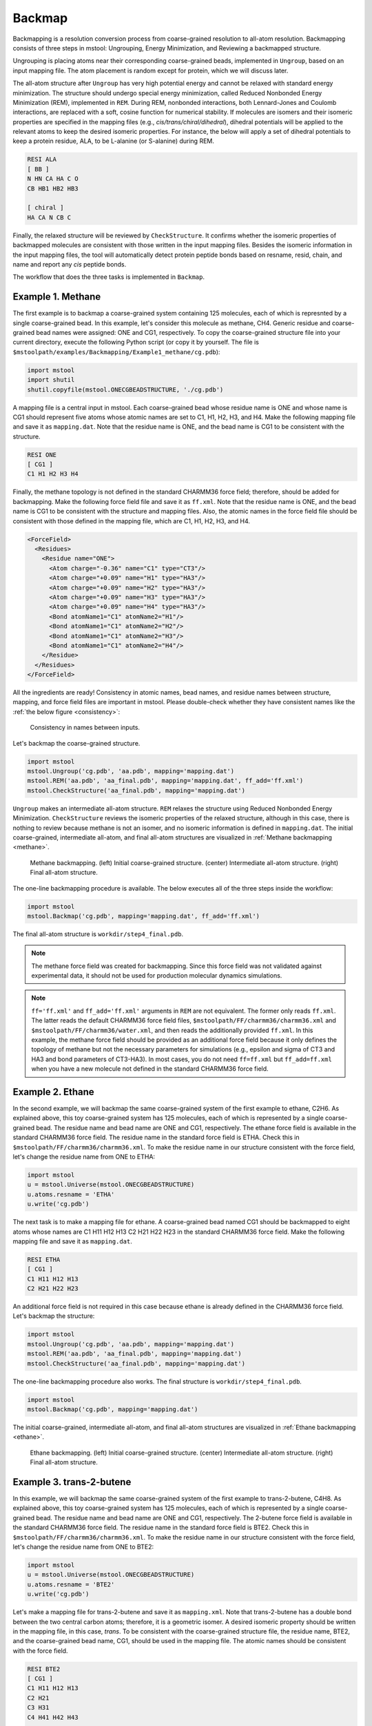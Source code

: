 Backmap
=======

Backmapping is a resolution conversion process from coarse-grained resolution to all-atom resolution. Backmapping consists of three steps in mstool: Ungrouping, Energy Minimization, and Reviewing a backmapped structure. 

Ungrouping is placing atoms near their corresponding coarse-grained beads, implemented in ``Ungroup``, based on an input mapping file. The atom placement is random except for protein, which we will discuss later.

The all-atom structure after ``Ungroup`` has very high potential energy and cannot be relaxed with standard energy minimization. The structure should undergo special energy minimization, called Reduced Nonbonded Energy Minimization (REM), implemented in ``REM``. During REM, nonbonded interactions, both Lennard-Jones and Coulomb interactions, are replaced with a soft, cosine function for numerical stability. If molecules are isomers and their isomeric properties are specified in the mapping files (e.g., *cis/trans/chiral/dihedral*), dihedral potentials will be applied to the relevant atoms to keep the desired isomeric properties. For instance, the below will apply a set of dihedral potentials to keep a protein residue, ALA, to be L-alanine (or S-alanine) during REM. 

.. code-block:: text

   RESI ALA
   [ BB ]
   N HN CA HA C O
   CB HB1 HB2 HB3

   [ chiral ]
   HA CA N CB C

Finally, the relaxed structure will be reviewed by ``CheckStructure``. It confirms whether the isomeric properties of backmapped molecules are consistent with those written in the input mapping files. Besides the isomeric information in the input mapping files, the tool will automatically detect protein peptide bonds based on resname, resid, chain, and name and report any *cis* peptide bonds. 

The workflow that does the three tasks is implemented in ``Backmap``.

Example 1. Methane
------------------
The first example is to backmap a coarse-grained system containing 125 molecules, each of which is represnted by a single coarse-grained bead. In this example, let's consider this molecule as methane, CH4. Generic residue and coarse-grained bead names were assigned: ONE and CG1, respectively. To copy the coarse-grained structure file into your current directory, execute the following Python script (or copy it by yourself. The file is ``$mstoolpath/examples/Backmapping/Example1_methane/cg.pdb``):

.. code-block:: python

   import mstool
   import shutil
   shutil.copyfile(mstool.ONECGBEADSTRUCTURE, './cg.pdb')

A mapping file is a central input in mstool. Each coarse-grained bead whose residue name is ONE and whose name is CG1 should represent five atoms whose atomic names are set to C1, H1, H2, H3, and H4. Make the following mapping file and save it as ``mapping.dat``. Note that the residue name is ONE, and the bead name is CG1 to be consistent with the structure.

.. code-block:: text

   RESI ONE
   [ CG1 ]
   C1 H1 H2 H3 H4

Finally, the methane topology is not defined in the standard CHARMM36 force field; therefore, should be added for backmapping. Make the following force field file and save it as ``ff.xml``. Note that the residue name is ONE, and the bead name is CG1 to be consistent with the structure and mapping files. Also, the atomic names in the force field file should be consistent with those defined in the mapping file, which are C1, H1, H2, H3, and H4.

.. code-block:: xml

  <ForceField>
    <Residues>
      <Residue name="ONE">
        <Atom charge="-0.36" name="C1" type="CT3"/>
        <Atom charge="+0.09" name="H1" type="HA3"/>
        <Atom charge="+0.09" name="H2" type="HA3"/>
        <Atom charge="+0.09" name="H3" type="HA3"/>
        <Atom charge="+0.09" name="H4" type="HA3"/>
        <Bond atomName1="C1" atomName2="H1"/>
        <Bond atomName1="C1" atomName2="H2"/>
        <Bond atomName1="C1" atomName2="H3"/>
        <Bond atomName1="C1" atomName2="H4"/>
      </Residue>
    </Residues>
  </ForceField>
           
All the ingredients are ready! Consistency in atomic names, bead names, and residue names between structure, mapping, and force field files are important in mstool. Please double-check whether they have consistent names like the :ref:`the below figure <consistency>`:

.. _consistency:
.. figure:: ../../examples/Backmapping/Example1_methane/consistency.png
    
    Consistency in names between inputs. 

Let's backmap the coarse-grained structure.

.. code-block:: python

   import mstool
   mstool.Ungroup('cg.pdb', 'aa.pdb', mapping='mapping.dat')
   mstool.REM('aa.pdb', 'aa_final.pdb', mapping='mapping.dat', ff_add='ff.xml')
   mstool.CheckStructure('aa_final.pdb', mapping='mapping.dat')

``Ungroup`` makes an intermediate all-atom structure. ``REM`` relaxes the structure using Reduced Nonbonded Energy Minimization. ``CheckStructure`` reviews the isomeric properties of the relaxed structure, although in this case, there is nothing to review because methane is not an isomer, and no isomeric information is defined in ``mapping.dat``. The initial coarse-grained, intermediate all-atom, and final all-atom structures are visualized in :ref:`Methane backmapping <methane>`.

.. _methane:
.. figure:: ../../examples/Backmapping/Example1_methane/methane.png

   Methane backmapping. (left) Initial coarse-grained structure. (center) Intermediate all-atom structure. (right) Final all-atom structure.

The one-line backmapping procedure is available. The below executes all of the three steps inside the workflow:

.. code-block:: python
   
   import mstool
   mstool.Backmap('cg.pdb', mapping='mapping.dat', ff_add='ff.xml')

The final all-atom structure is ``workdir/step4_final.pdb``.

.. note::

  The methane force field was created for backmapping. Since this force field was not validated against experimental data, it should not be used for production molecular dynamics simulations.

.. note:: 

    ``ff='ff.xml'`` and ``ff_add='ff.xml'`` arguments in ``REM`` are not equivalent. The former only reads ``ff.xml``. The latter reads the default CHARMM36 force field files, ``$mstoolpath/FF/charmm36/charmm36.xml`` and ``$mstoolpath/FF/charmm36/water.xml``, and then reads the additionally provided ``ff.xml``. In this example, the methane force field should be provided as an additional force field because it only defines the topology of methane but not the necessary parameters for simulations (e.g., epsilon and sigma of CT3 and HA3 and bond parameters of CT3-HA3). In most cases, you do not need ``ff=ff.xml`` but ``ff_add=ff.xml`` when you have a new molecule not defined in the standard CHARMM36 force field.

Example 2. Ethane
-----------------

In the second example, we will backmap the same coarse-grained system of the first example to ethane, C2H6. As explained above, this toy coarse-grained system has 125 molecules, each of which is represented by a single coarse-grained bead. The residue name and bead name are ONE and CG1, respectively. The ethane force field is available in the standard CHARMM36 force field. The residue name in the standard force field is ETHA. Check this in ``$mstoolpath/FF/charmm36/charmm36.xml``. To make the residue name in our structure consistent with the force field, let's change the residue name from ONE to ETHA:

.. code-block:: python

   import mstool
   u = mstool.Universe(mstool.ONECGBEADSTRUCTURE)
   u.atoms.resname = 'ETHA'
   u.write('cg.pdb')

The next task is to make a mapping file for ethane. A coarse-grained bead named CG1 should be backmapped to eight atoms whose names are C1 H11 H12 H13 C2 H21 H22 H23 in the standard CHARMM36 force field. Make the following mapping file and save it as ``mapping.dat``.

.. code-block:: text

   RESI ETHA
   [ CG1 ]
   C1 H11 H12 H13
   C2 H21 H22 H23

An additional force field is not required in this case because ethane is already defined in the CHARMM36 force field. Let's backmap the structure:

.. code-block:: python

   import mstool
   mstool.Ungroup('cg.pdb', 'aa.pdb', mapping='mapping.dat')
   mstool.REM('aa.pdb', 'aa_final.pdb', mapping='mapping.dat')
   mstool.CheckStructure('aa_final.pdb', mapping='mapping.dat')

The one-line backmapping procedure also works. The final structure is ``workdir/step4_final.pdb``.

.. code-block:: python

    import mstool
    mstool.Backmap('cg.pdb', mapping='mapping.dat')

The initial coarse-grained, intermediate all-atom, and final all-atom structures are visualized in :ref:`Ethane backmapping <ethane>`.

.. _ethane:

.. figure:: ../../examples/Backmapping/Example2_ethane/ethane.png

   Ethane backmapping. (left) Initial coarse-grained structure. (center) Intermediate all-atom structure. (right) Final all-atom structure.

Example 3. trans-2-butene
-------------------------

In this example, we will backmap the same coarse-grained system of the first example to trans-2-butene, C4H8. As explained above, this toy coarse-grained system has 125 molecules, each of which is represented by a single coarse-grained bead. The residue name and bead name are ONE and CG1, respectively. The 2-butene force field is available in the standard CHARMM36 force field. The residue name in the standard force field is BTE2. Check this in ``$mstoolpath/FF/charmm36/charmm36.xml``. To make the residue name in our structure consistent with the force field, let's change the residue name from ONE to BTE2:

.. code-block:: python

   import mstool
   u = mstool.Universe(mstool.ONECGBEADSTRUCTURE)
   u.atoms.resname = 'BTE2'
   u.write('cg.pdb')

Let's make a mapping file for trans-2-butene and save it as ``mapping.xml``. Note that trans-2-butene has a double bond between the two central carbon atoms; therefore, it is a geometric isomer. A desired isomeric property should be written in the mapping file, in this case, *trans*. To be consistent with the coarse-grained structure file, the residue name, BTE2, and the coarse-grained bead name, CG1, should be used in the mapping file. The atomic names should be consistent with the force field. 

.. code-block:: text

   RESI BTE2
   [ CG1 ]
   C1 H11 H12 H13
   C2 H21
   C3 H31
   C4 H41 H42 H43

   [ trans ]
   C1 C2 C3 C4

Let's backmap the structure:

.. code-block:: python
   
   import mstool
   mstool.Backmap('cg.pdb', mapping='mapping.dat')

The final structure is ``workdir/step4_final.pdb``. At the end of the workflow, the tool reviews (``CheckStructure``) whether there are any cis-2-butene. Your backmapped structure should be good if you see the following message:

.. code-block:: text

  ####################################################################
  workdir/step3_em.dms was reviewed
  ####################################################################
  
  The following isomers were reviewed:
  trans: resname BTE2 - C1 C2 C3 C4
  ####################################################################
  
  ####################################################################
  No molecules had flipped isomers
  ####################################################################
  
  ####################################################################
  In summary, the number of residues with the flipped isomers:
  peptide   :          0
  cistrans  :          0
  chiral    :          0
  dihedral  :          0
  ####################################################################
  
  Adding bonds for non-protein residues - started
  Adding bonds for non-protein residues - finished
  ####################################################################
  Tetrahedron checking - started
  Tetrahedron checking - finished
  ####################################################################

.. note::

   Geometric isomerism is not specified in force fields. In other words, cis-2-butene and trans-2-butene have exactly the same force field. A dihedral potential is internally applied during REM to ensure a backmapped molecule has the desired isomeric property as written in the mapping file.


Example 4. Martini POPC
-----------------------

In this example, we will backmap a Martini POPC bilayer. Copy the coarse-grained structure into your current directory by executing the following Python script (or copy it by yourself. The file is ``$mstoolpath/examples/Backmapping/Example4_POPC/cg.pdb``):

.. code-block:: python

   import mstool
   import shutil
   shutil.copyfile(mstool.POPCSTRUCTURE, './cg.pdb')

There is no need to define a mapping file for Martini POPC because it is already available in ``$mstoolpath/mapping/martini.lipid.c36.dat``. Note that POPC has one chiral center and one cis bond, which is already defined in the default mapping file. Also, an additional force field is not required because POPC is defined in ``$mstoolpath/FF/charmm36/charmm36.xml``. Backmapping is as simple as the following:

.. code-block:: python

   import mstool
   mstool.Backmap('cg.pdb')

The backmapped structure is ``workdir/step4_final.pdb``. The isomeric properties of backmapped molecules are reviewed at the end of the workflow.

.. _popc:

.. figure:: popc.png

   POPC backmapping. (A) Molecular structure of POPC. (B) Initial coarse-grained and backmapped structures.

One thing to note is that mstool assumes the coarse-grained water resname is W. If the water resname is not W in your coarse-grained structure, it should be provided to ``Backmap`` or ``Ungroup``. Let's assume your water resname is WAT in your coarse-grained structure.
Also, mstool uses the 1-to-4 mapping for water by default to be consistent with the Martini force field. That is, each coarse-grained water bead represents four all-atom water molecules. If you want to change this to 1-to-n mapping (e.g., using other coarse-grained force fields or wanting more or less water in a backmapped structure):

.. code-block:: python

   mstool.Backmap(..., water_resname='WAT', water_number=n)
   mstool.Ungroup(..., water_resname='WAT', water_number=n)


Example 5. Martini bilayer
--------------------------

In the previous example, we backmapped a Martini POPC bilayer. In this example, let's backmap a multi-component, spherical bilayer at Martini resolution, which is shown in `Figure 5B of the mstool publication <https://pubs.acs.org/doi/abs/10.1021/acs.jpcb.3c05593>`_. Copy the coarse-grained strucutre (``$mstoolpath/examples/Backmapping/Example5_Sphere/cg.pdb``) into the current directory:

.. code-block:: python

   import mstool
   import shutil
   shutil.copyfile(mstool.MULTISTRUCTURE, './cg.pdb')

Like the previous POPC bilayer, all the lipids included in the system have mapping information in the default mapping file, ``$mstoolpath/mapping/martini.lipid.c36.dat``. :ref:`Lipids <lipids>` with predefined mapping files are shown below:

.. _lipids:
.. figure:: ../../mapping/lipids.png

   Lipids with predefined mapping files.

Because all of our lipids are already defined in the default mapping file, making a new mapping file is unnecessary. Also, the CHARMM36 force field already has parameters and topologies for these lipids. Let's backmap by simply executing the following Python script (because this is a large system, it will take ~20 mins or more):

.. code-block:: python

   import mstool
   mstool.Backmap('cg.pdb')

This example has many isomeric properties to be reviewed because each lipid has at least one chiral center. If you see the report that no molecules had flipped isomers, your structure should be good to start a production run.

.. code-block:: text

   ####################################################################
   workdir/step3_em.dms was reviewed
   ####################################################################
   
   The following isomers were reviewed:
   chiral: resname POPG - HS C2 O21 C1 C3
   chiral: resname POPG - O13 P O11 O14 O12
   chiral: resname POPG - H12A C12 OC2 C13 C11
   chiral: resname CHL1 - H3 C3 O3 C2 C4
   chiral: resname CHL1 - C19 C10 C1 C5 C9
   chiral: resname CHL1 - H9 C9 C8 C10 C11
   chiral: resname CHL1 - H8 C8 C9 C7 C14
   chiral: resname CHL1 - H14 C14 C8 C13 C15
   chiral: resname CHL1 - C18 C13 C12 C14 C17
   chiral: resname CHL1 - H17 C17 C13 C20 C16
   chiral: resname CHL1 - H20 C20 C21 C17 C22
   chiral: resname DOPA - HS C2 O21 C1 C3
   chiral: resname DOPA - O13 P O11 O14 O12
   chiral: resname POPC - HS C2 O21 C1 C3
   chiral: resname POPC - O13 P O11 O14 O12
   chiral: resname DOPG - HS C2 O21 C1 C3
   chiral: resname DOPG - O13 P O11 O14 O12
   chiral: resname DOPG - H12A C12 OC2 C13 C11
   chiral: resname POPS - HS C2 O21 C1 C3
   chiral: resname POPS - O13 P O11 O14 O12
   chiral: resname POPS - H12A C12 N C11 C13
   chiral: resname DPPC - HS C2 O21 C1 C3
   chiral: resname DPPC - O13 P O11 O14 O12
   chiral: resname DOPE - HS C2 O21 C1 C3
   chiral: resname DOPE - O13 P O11 O14 O12
   chiral: resname POPA - HS C2 O21 C1 C3
   chiral: resname POPA - O13 P O11 O14 O12
   chiral: resname DOPC - HS C2 O21 C1 C3
   chiral: resname DOPC - O13 P O11 O14 O12
   chiral: resname DOPS - HS C2 O21 C1 C3
   chiral: resname DOPS - O13 P O11 O14 O12
   chiral: resname DOPS - H12A C12 N C11 C13
   chiral: resname POPE - HS C2 O21 C1 C3
   chiral: resname POPE - O13 P O11 O14 O12
   cis: resname POPG - C28 C29 C210 C211
   cis: resname DOPA - C28 C29 C210 C211
   cis: resname DOPA - C38 C39 C310 C311
   cis: resname POPC - C28 C29 C210 C211
   cis: resname DOPG - C28 C29 C210 C211
   cis: resname DOPG - C38 C39 C310 C311
   cis: resname POPS - C28 C29 C210 C211
   cis: resname POPS - H91 C29 C210 H101
   cis: resname DOPE - C28 C29 C210 C211
   cis: resname DOPE - C38 C39 C310 C311
   cis: resname POPA - C28 C29 C210 C211
   cis: resname DOPC - C28 C29 C210 C211
   cis: resname DOPC - C38 C39 C310 C311
   cis: resname DOPS - C28 C29 C210 C211
   cis: resname DOPS - C38 C39 C310 C311
   cis: resname POPE - C28 C29 C210 C211
   ####################################################################
   
   ####################################################################
   No molecules had flipped isomers
   ####################################################################
   
   ####################################################################
   In summary, the number of residues with the flipped isomers:
   peptide   :          0
   cistrans  :          0
   chiral    :          0
   dihedral  :          0
   ####################################################################

   Adding bonds for non-protein residues - started
   Adding bonds for non-protein residues - finished
   ####################################################################
   Tetrahedron checking - started
   <Atom 76603 (C25) of chain 1 residue 614 (DOPE)> 1.5542432896731566
   <Atom 170544 (C214) of chain 1 residue 1372 (DOPS)> 1.6635004939312479
   Tetrahedron checking - finished
   ####################################################################

At the end of the check, the tool also reviews whether atoms have a good tetrahedron geometry. I got two warnings from my backmapped structure. However, this is harmless as it is not an isomeric property and will be quickly fixed within ~0.1 ns of MD simulations. If you want your backmapped structure more equilibrated, which will lower the chance of getting these tetrahedron warnings, increase the number of NVT steps. The default is 10000, which is 2 ps.

.. code-block:: python
   
   mstool.Backmap(..., nsteps=)
   mstool.REM(..., nsteps=)

Initial coarse-grained, intermediate all-atom, and final all-atom structures are shown in the following :ref:`figure <bilayer>`.

.. _bilayer:

.. figure:: ../../examples/Backmapping/Example5_Sphere/bilayer.png

   Multi-component, Martini, bilayer backmapping. (left) Initial coarse-grained structure. (center) Intermediate all-atom structure. (right) Final all-atom structure.


Example 6. Triolein
-------------------

The previous spherical bilayer contains the Martini lipids with the default mapping files. What should you do if you have a new Martini lipid not supported by default in mstool? In this example, a bilayer membrane contains POPC and a neutral lipid, triolein (resname TRIO). The mapping file and force field for POPC already exist; However, TRIO is a new molecule not defined in the default mapping files and the standard CHARMM36 force field. Therefore, new files should be made for TRIO. Let's copy the coarse-grained structure, mapping file of TRIO, and force field of TRIO into the current directory (or copy them by yourself. The path is ``$mstoolpath/examples/Backmapping/Example6_TRIO``

.. code-block:: python
   
   import mstool
   import shutil
   shutil.copyfile(mstool.TRIOSTRUCTURE, './cg.pdb')
   shutil.copyfile(mstool.TRIOMAPPING, './mapping.dat')
   shutil.copyfile(mstool.TRIOFF, './ff.xml')

Review whether the mapping file and force field of TRIO look reasonable to you. The partial charges of TRIO were obtained from `Biophys. Rep., 2021, 1, 2, 100034. <https://www.cell.com/biophysreports/fulltext/S2667-0747(21)00034-3>`_

Let's backmap the structure. Provide the TRIO mapping file as an additional mapping file (``mapping_add='mapping.dat'``). If you provide this as a standalone mapping file (``mapping='mapping.dat'``), the default files, which contain the mapping information of POPC, will not be read. Similarly, provide the TRIO force field file as an additional force field file (``ff_add='ff.xml'``) rather than as a standalone force field file (``ff='ff.xml'``). The final structure is ``workdir/step4_final.pdb``.

.. code-block:: python

   import mstool
   mstool.Backmap('cg.pdb', mapping_add='mapping.dat', ff_add='ff.xml')

.. note::

   openMM does not allow two residues that have the same resid and chain. Review whether your structure has two or more residues with the same resid and chain. The coarse-grained structure in this example has two ions: SOD and CLA. For each NaCl pair, SOD and CLA have the same resid in this structure. However, their chains differ, so openMM does not complain about this.


Example 7. Membrane Protein
---------------------------

We will backmap a membrane protein, ompF porin, in this example. Lipids, in general, are flexible molecules and can be easily and quickly equilibrated (< 50 ns) even if their starting structures are not at equilibrium. Therefore, lipids will be backmapped in the same way we have done.

Protein is different because it is a very long molecule, unlike lipids. Its equilibrium timescale is beyond the all-atom timescale. In other words, if you mis-backmap your protein, your protein will likely have the wrong structure throughout your all-atom trajectory. Think of protein as solid and lipid as liquid. 

What should we do? No backmapping is better than using a true structure, which is an experimentally resolved structure. Assuming that your protein structure does not change too much in your coarse-grained trajectory, you can simply copy your **all-atom** protein structure and then align it against the **coarse-grained** protein structure. Let's copy the coarse-grained and all-atom protein structure into the current directory.

.. code-block:: python

   import mstool
   import shutil
   shutil.copyfile(mstool.MPCG, './cg.pdb')
   shutil.copyfile(mstool.MPAA, './protein_AA.pdb')

The all-atom protein structure is prealigned against the coarse-grained protein structure. Review whether the conformation and location of these two structures are reasonably the same. We have to separate the coarse-grained protein structure from the coarse-grained nonprotein structure.

.. code-block:: python

   import mstool
   u = mstool.Universe('cg.pdb')

   # select nonprotein
   non_protein_bA = ~u.atoms.resname.isin(mstool.three2one.keys())

   # make a nonprotein universe and save it
   non_protein = mstool.Universe(data=u.atoms[non_protein_bA])
   non_protein.dimensions = u.dimensions
   non_protein.write('cg_nonprotein.pdb')

Let's backmap a structure. Nonprotein molecules are ungrouped from their coarse-grained beads. The all-atom protein structure given as an argument will be used instead of ungrouping coarse-grained beads. The all-atom system then will undergo REM for relaxation. The final structure is ``workdir/step4_final.pdb``.

.. code-block:: python
   
   import mstool
   mstool.Backmap(AA='protein_AA.pdb', structure='cg_nonprotein.pdb')



